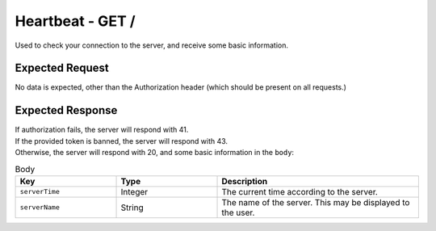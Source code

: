 Heartbeat - GET /
==================================

Used to check your connection to the server, and receive some basic information.

################
Expected Request
################

No data is expected, other than the Authorization header (which should be present on all requests.)

#################
Expected Response
#################

| If authorization fails, the server will respond with 41.
| If the provided token is banned, the server will respond with 43.
| Otherwise, the server will respond with 20, and some basic information in the ``body``:

.. list-table:: Body
    :widths: 25 25 50
    :header-rows: 1

    *   - Key
        - Type
        - Description
    *   - ``serverTime``
        - Integer
        - The current time according to the server.
    *   - ``serverName``
        - String
        - The name of the server. This may be displayed to the user.
